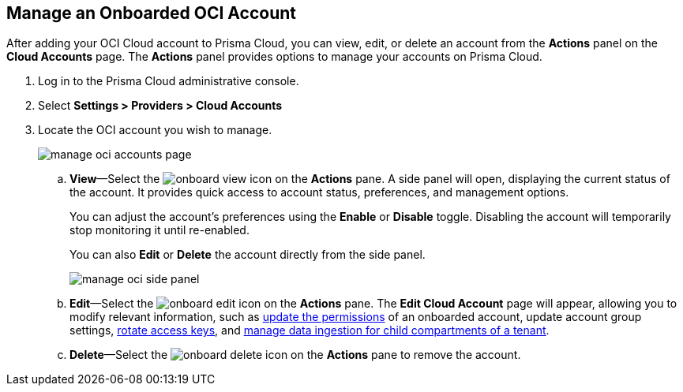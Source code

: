 :topic_type: task
[.task]
== Manage an Onboarded OCI Account

After adding your OCI Cloud account to Prisma Cloud, you can view, edit, or delete an account from the *Actions* panel on the *Cloud Accounts* page. The *Actions* panel provides options to manage your accounts on Prisma Cloud.

[.procedure]

. Log in to the Prisma Cloud administrative console.

. Select *Settings > Providers > Cloud Accounts*

. Locate the OCI account you wish to manage.
+
image::connect/manage-oci-accounts-page.png[]
+
.. *View*—Select the image:onboard-view.png[] icon on the *Actions* pane. A side panel will open, displaying the current status of the account. It provides quick access to account status, preferences, and management options.
+
You can adjust the account's preferences using the *Enable* or *Disable* toggle. Disabling the account will temporarily stop monitoring it until re-enabled.
+
You can also *Edit* or *Delete* the account directly from the side panel.
+
image::connect/manage-oci-side-panel.png[]

.. *Edit*—Select the image:onboard-edit.png[] icon on the *Actions* pane. The *Edit Cloud Account* page will appear, allowing you to modify relevant information, such as xref:../../connect-cloud-accounts/onboard-your-oci-account/update-oci-permissions.adoc[update the permissions] of an onboarded account, update account group settings, xref:../../connect-cloud-accounts/onboard-your-oci-account/rotate-access-keys.adoc[rotate access keys], and xref:../../connect-cloud-accounts/onboard-your-oci-account/data-ingestion-for-child-compartment.adoc[manage data ingestion for child compartments of a tenant].

.. *Delete*—Select the image:onboard-delete.png[] icon on the *Actions* pane to remove the account.



